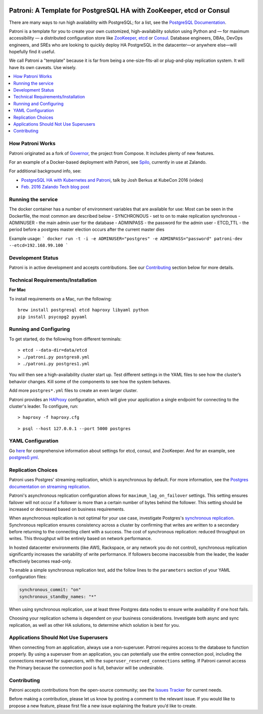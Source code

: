 |Build Status| |Coverage Status|

Patroni: A Template for PostgreSQL HA with ZooKeeper, etcd or Consul
------------------------------------------------------------
There are many ways to run high availability with PostgreSQL; for a list, see the `PostgreSQL Documentation <https://wiki.postgresql.org/wiki/Replication,_Clustering,_and_Connection_Pooling>`__.

Patroni is a template for you to create your own customized, high-availability solution using Python and — for maximum accessibility — a distributed configuration store like `ZooKeeper <https://zookeeper.apache.org/>`__, `etcd <https://github.com/coreos/etcd>`__ or `Consul <https://github.com/hashicorp/consul>`__. Database engineers, DBAs, DevOps engineers, and SREs who are looking to quickly deploy HA PostgreSQL in the datacenter—or anywhere else—will hopefully find it useful.

We call Patroni a "template" because it is far from being a one-size-fits-all or plug-and-play replication system. It will have its own caveats. Use wisely.

.. contents::
    :local:
    :depth: 1
    :backlinks: none

==============
How Patroni Works
==============

Patroni originated as a fork of `Governor <https://github.com/compose/governor>`__, the project from Compose. It includes plenty of new features. 

For an example of a Docker-based deployment with Patroni, see `Spilo <https://github.com/zalando/spilo>`__, currently in use at Zalando.

For additional background info, see:

* `PostgreSQL HA with Kubernetes and Patroni <https://www.youtube.com/watch?v=iruaCgeG7qs>`__, talk by Josh Berkus at KubeCon 2016 (video)
* `Feb. 2016 Zalando Tech blog post <https://tech.zalando.de/blog/zalandos-patroni-a-template-for-high-availability-postgresql/>`__

===================
Running the service
===================
The docker container has a number of environment variables that are available for use:
Most can be seen in the Dockerfile, the most common are described below
- SYNCHRONOUS - set to on to make replication synchronous
- ADMINUSER - the main admin user for the database
- ADMINPASS - the password for the admin user
- ETCD_TTL - the period before a postgres master election occurs after the current master dies

Example usage:
```
docker run -t -i -e ADMINUSER="postgres" -e ADMINPASS="password" patroni-dev --etcd=192.168.99.100
```

================
Development Status
================

Patroni is in active development and accepts contributions. See our `Contributing <https://github.com/zalando/patroni/blob/master/README.rst#contributing>`__ section below for more details. 

===========================
Technical Requirements/Installation
===========================

**For Mac**

To install requirements on a Mac, run the following:

::

    brew install postgresql etcd haproxy libyaml python
    pip install psycopg2 pyyaml

===================
Running and Configuring
===================

To get started, do the following from different terminals:
::

    > etcd --data-dir=data/etcd
    > ./patroni.py postgres0.yml
    > ./patroni.py postgres1.yml

You will then see a high-availability cluster start up. Test different settings in the YAML files to see how the cluster’s behavior changes. Kill some of the components to see how the system behaves.

Add more ``postgres*.yml`` files to create an even larger cluster.

Patroni provides an `HAProxy <http://www.haproxy.org/>`__ configuration, which will give your application a single endpoint for connecting to the cluster's leader. To configure,
run:

::

    > haproxy -f haproxy.cfg

::

    > psql --host 127.0.0.1 --port 5000 postgres

===============
YAML Configuration
===============

Go `here <https://github.com/zalando/patroni/blob/master/SETTINGS.rst>`__ for comprehensive information about settings for etcd, consul, and ZooKeeper. And for an example, see `postgres0.yml <https://github.com/zalando/patroni/blob/master/postgres0.yml>`__. 

===============
Replication Choices
===============

Patroni uses Postgres' streaming replication, which is asynchronous by default. For more information, see the `Postgres documentation on streaming replication <http://www.postgresql.org/docs/current/static/warm-standby.html#STREAMING-REPLICATION>`__.

Patroni's asynchronous replication configuration allows for ``maximum_lag_on_failover`` settings. This setting ensures failover will not occur if a follower is more than a certain number of bytes behind the follower. This setting should be increased or decreased based on business requirements.

When asynchronous replication is not optimal for your use case, investigate Postgres's `synchronous replication <http://www.postgresql.org/docs/current/static/warm-standby.html#SYNCHRONOUS-REPLICATION>`__. Synchronous replication ensures consistency across a cluster by confirming that writes are written to a secondary before returning to the connecting client with a success. The cost of synchronous replication: reduced throughput on writes. This throughput will be entirely based on network performance. 

In hosted datacenter environments (like AWS, Rackspace, or any network you do not control), synchronous replication significantly increases the variability of write performance. If followers become inaccessible from the leader, the leader effectively becomes read-only.

To enable a simple synchronous replication test, add the follow lines to the ``parameters`` section of your YAML configuration files:

.. code:: YAML

        synchronous_commit: "on"
        synchronous_standby_names: "*"

When using synchronous replication, use at least three Postgres data nodes to ensure write availability if one host fails.

Choosing your replication schema is dependent on your business considerations. Investigate both async and sync replication, as well as other HA solutions, to determine which solution is best for you.

===============================
Applications Should Not Use Superusers
===============================

When connecting from an application, always use a non-superuser. Patroni requires access to the database to function properly. By using a superuser from an application, you can potentially use the entire connection pool, including the connections reserved for superusers, with the ``superuser_reserved_connections`` setting. If Patroni cannot access the Primary because the connection pool is full, behavior will be undesirable.

================
Contributing
================
Patroni accepts contributions from the open-source community; see the `Issues Tracker <https://github.com/zalando/patroni/issues>`__ for current needs. 

Before making a contribution, please let us know by posting a comment to the relevant issue. 
If you would like to propose a new feature, please first file a new issue explaining the feature you’d like to create.

.. |Build Status| image:: https://travis-ci.org/zalando/patroni.svg?branch=master
   :target: https://travis-ci.org/zalando/patroni
.. |Coverage Status| image:: https://coveralls.io/repos/zalando/patroni/badge.svg?branch=master
   :target: https://coveralls.io/r/zalando/patroni?branch=master

